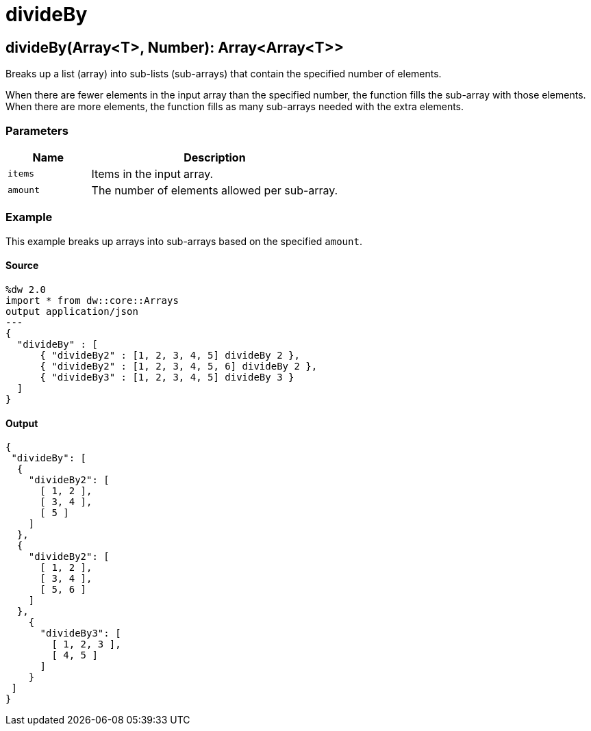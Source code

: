 = divideBy



[[divideby1]]
== divideBy&#40;Array<T&#62;, Number&#41;: Array<Array<T&#62;&#62;

Breaks up a list (array) into sub-lists (sub-arrays) that contain the
specified number of elements.


When there are fewer elements in the input array than the specified number,
the function fills the sub-array with those elements. When there are more
elements, the function fills as many sub-arrays needed with the extra
elements.

=== Parameters

[%header, cols="1,3"]
|===
| Name | Description
| `items` | Items in the input array.
| `amount` | The number of elements allowed per sub-array.
|===

=== Example

This example breaks up arrays into sub-arrays based on the specified `amount`.

==== Source

[source,DataWeave, linenums]
----
%dw 2.0
import * from dw::core::Arrays
output application/json
---
{
  "divideBy" : [
      { "divideBy2" : [1, 2, 3, 4, 5] divideBy 2 },
      { "divideBy2" : [1, 2, 3, 4, 5, 6] divideBy 2 },
      { "divideBy3" : [1, 2, 3, 4, 5] divideBy 3 }
  ]
}
----

==== Output

[source,JSON,linenums]
----
{
 "divideBy": [
  {
    "divideBy2": [
      [ 1, 2 ],
      [ 3, 4 ],
      [ 5 ]
    ]
  },
  {
    "divideBy2": [
      [ 1, 2 ],
      [ 3, 4 ],
      [ 5, 6 ]
    ]
  },
    {
      "divideBy3": [
        [ 1, 2, 3 ],
        [ 4, 5 ]
      ]
    }
 ]
}
----

